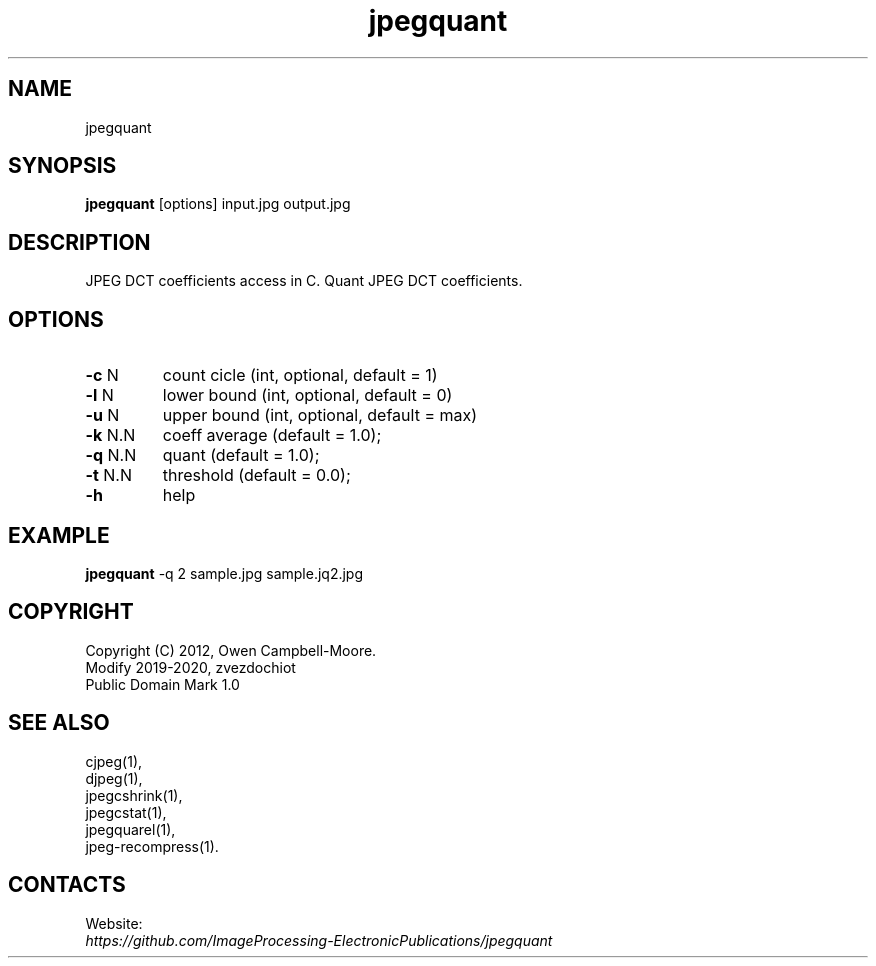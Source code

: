 .TH "jpegquant" 1 "01 Feb 2020" "0.1.1" "User Manual"

.SH NAME
jpegquant

.SH SYNOPSIS
\fBjpegquant\fR [options] input.jpg output.jpg

.SH DESCRIPTION
JPEG DCT coefficients access in C. Quant JPEG DCT coefficients.

.SH OPTIONS
.TP
\fB-c\fR N
count cicle (int, optional, default = 1)
.TP
\fB-l\fR N
lower bound (int, optional, default = 0)
.TP
\fB-u\fR N
upper bound (int, optional, default = max)
.TP
\fB-k\fR N.N
coeff average (default = 1.0);
.TP
\fB-q\fR N.N
quant (default = 1.0);
.TP
\fB-t\fR N.N
threshold (default = 0.0);
.TP
\fB-h\fR
help

.SH EXAMPLE
\fBjpegquant\fR -q 2 sample.jpg sample.jq2.jpg

.SH COPYRIGHT
 Copyright (C) 2012, Owen Campbell-Moore.
 Modify 2019-2020, zvezdochiot
 Public Domain Mark 1.0

.SH SEE ALSO
 cjpeg(1),
 djpeg(1),
 jpegcshrink(1),
 jpegcstat(1),
 jpegquarel(1),
 jpeg-recompress(1).

.SH CONTACTS
Website:
 \fIhttps://github.com/ImageProcessing-ElectronicPublications/jpegquant\fR


